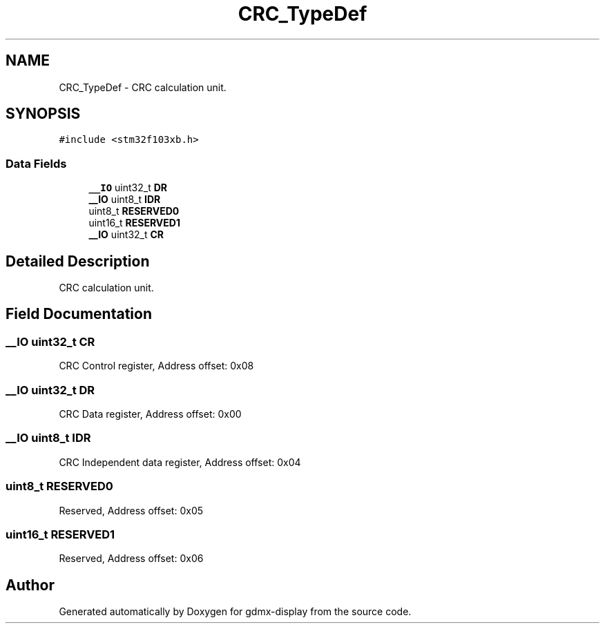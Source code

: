 .TH "CRC_TypeDef" 3 "Mon May 24 2021" "gdmx-display" \" -*- nroff -*-
.ad l
.nh
.SH NAME
CRC_TypeDef \- CRC calculation unit\&.  

.SH SYNOPSIS
.br
.PP
.PP
\fC#include <stm32f103xb\&.h>\fP
.SS "Data Fields"

.in +1c
.ti -1c
.RI "\fB__IO\fP uint32_t \fBDR\fP"
.br
.ti -1c
.RI "\fB__IO\fP uint8_t \fBIDR\fP"
.br
.ti -1c
.RI "uint8_t \fBRESERVED0\fP"
.br
.ti -1c
.RI "uint16_t \fBRESERVED1\fP"
.br
.ti -1c
.RI "\fB__IO\fP uint32_t \fBCR\fP"
.br
.in -1c
.SH "Detailed Description"
.PP 
CRC calculation unit\&. 
.SH "Field Documentation"
.PP 
.SS "\fB__IO\fP uint32_t CR"
CRC Control register, Address offset: 0x08 
.SS "\fB__IO\fP uint32_t DR"
CRC Data register, Address offset: 0x00 
.SS "\fB__IO\fP uint8_t IDR"
CRC Independent data register, Address offset: 0x04 
.SS "uint8_t RESERVED0"
Reserved, Address offset: 0x05 
.SS "uint16_t RESERVED1"
Reserved, Address offset: 0x06 

.SH "Author"
.PP 
Generated automatically by Doxygen for gdmx-display from the source code\&.
